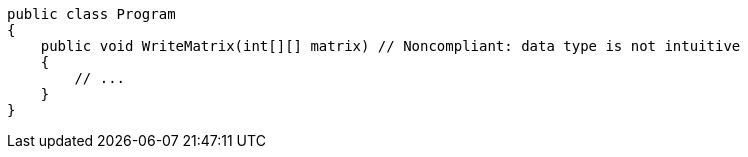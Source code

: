 [source,csharp,diff-id=1,diff-type=noncompliant]
----
public class Program
{
    public void WriteMatrix(int[][] matrix) // Noncompliant: data type is not intuitive
    {
        // ...
    }
}
----